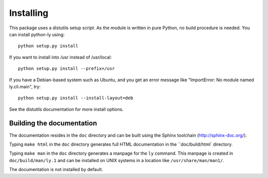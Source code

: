 ==========
Installing
==========

This package uses a distutils setup script. As the module is written in pure
Python, no build procedure is needed. You can install python-ly using::

    python setup.py install


If you want to install into /usr instead of /usr/local::

    python setup.py install --prefix=/usr


If you have a Debian-based system such as Ubuntu, and you get an error
message like "ImportError: No module named ly.cli.main", try::

    python setup.py install --install-layout=deb


See the distutils documentation for more install options.

Building the documentation
--------------------------

The documentation resides in the ``doc`` directory and can be built using
the Sphinx toolchain (http://sphinx-doc.org/).

Typing ``make html`` in the ``doc`` directory generates full HTML documentation
in the ``doc/build/html` directory.

Typing ``make man`` in the ``doc`` directory generates a manpage for the ``ly``
command. This manpage is created in ``doc/build/man/ly.1`` and can be installed
on UNIX systems in a location like ``/usr/share/man/man1/``.

The documentation is not installed by default.

